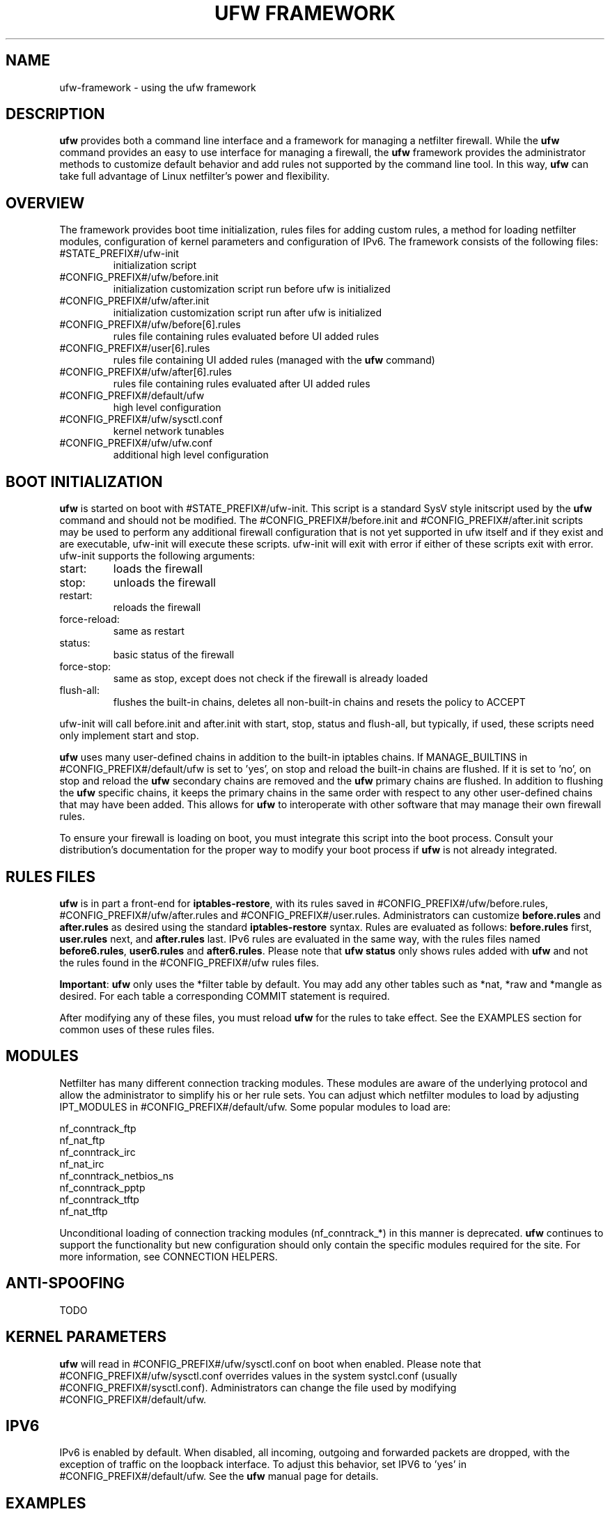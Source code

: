 .TH "UFW FRAMEWORK" "8" "" "April 2018" "April 2018"

.SH NAME
ufw\-framework \- using the ufw framework
.PP
.SH DESCRIPTION
\fBufw\fR provides both a command line interface and a framework for managing a
netfilter firewall. While the \fBufw\fR command provides an easy to use
interface for managing a firewall, the \fBufw\fR framework provides the
administrator methods to customize default behavior and add rules not
supported by the command line tool. In this way, \fBufw\fR can take full
advantage of Linux netfilter's power and flexibility.

.SH OVERVIEW
.PP
The framework provides boot time initialization, rules files for adding custom
rules, a method for loading netfilter modules, configuration of kernel
parameters and configuration of IPv6. The framework consists of the following
files:
.TP
#STATE_PREFIX#/ufw\-init
initialization script
.TP
#CONFIG_PREFIX#/ufw/before.init
initialization customization script run before ufw is initialized
.TP
#CONFIG_PREFIX#/ufw/after.init
initialization customization script run after ufw is initialized
.TP
#CONFIG_PREFIX#/ufw/before[6].rules
rules file containing rules evaluated before UI added rules
.TP
#CONFIG_PREFIX#/user[6].rules
rules file containing UI added rules (managed with the \fBufw\fR command)
.TP
#CONFIG_PREFIX#/ufw/after[6].rules
rules file containing rules evaluated after UI added rules
.TP
#CONFIG_PREFIX#/default/ufw
high level configuration
.TP
#CONFIG_PREFIX#/ufw/sysctl.conf
kernel network tunables
.TP
#CONFIG_PREFIX#/ufw/ufw.conf
additional high level configuration

.SH "BOOT INITIALIZATION"
.PP
\fBufw\fR is started on boot with #STATE_PREFIX#/ufw\-init. This script is a
standard SysV style initscript used by the \fBufw\fR command and should not be
modified. The #CONFIG_PREFIX#/before.init and #CONFIG_PREFIX#/after.init
scripts may be used to perform any additional firewall configuration that is
not yet supported in ufw itself and if they exist and are executable, ufw\-init
will execute these scripts. ufw\-init will exit with error if either of these
scripts exit with error. ufw\-init supports the following arguments:
.TP
start:
loads the firewall
.TP
stop:
unloads the firewall
.TP
restart:
reloads the firewall
.TP
force\-reload:
same as restart
.TP
status:
basic status of the firewall
.TP
force\-stop:
same as stop, except does not check if the firewall is already loaded
.TP
flush\-all:
flushes the built\-in chains, deletes all non\-built\-in chains and resets the
policy to ACCEPT
.PP
ufw\-init will call before.init and after.init with start, stop, status and
flush\-all, but typically, if used, these scripts need only implement start and
stop.
.PP
\fBufw\fR uses many user\-defined chains in addition to the built\-in iptables
chains. If MANAGE_BUILTINS in #CONFIG_PREFIX#/default/ufw is set to 'yes', on
stop and reload the built\-in chains are flushed. If it is set to 'no', on stop
and reload the \fBufw\fR secondary chains are removed and the \fBufw\fR primary
chains are flushed. In addition to flushing the \fBufw\fR specific chains, it
keeps the primary chains in the same order with respect to any other
user\-defined chains that may have been added. This allows for \fBufw\fR to
interoperate with other software that may manage their own firewall rules.
.PP
To ensure your firewall is loading on boot, you must integrate this script
into the boot process. Consult your distribution's documentation for the proper
way to modify your boot process if \fBufw\fR is not already integrated.

.SH "RULES FILES"
.PP
\fBufw\fR is in part a front\-end for \fBiptables\-restore\fR, with its rules
saved in #CONFIG_PREFIX#/ufw/before.rules, #CONFIG_PREFIX#/ufw/after.rules and
#CONFIG_PREFIX#/user.rules. Administrators can customize \fBbefore.rules\fR and
\fBafter.rules\fR as desired using the standard \fBiptables\-restore\fR syntax.
Rules are evaluated as follows: \fBbefore.rules\fR first, \fBuser.rules\fR
next, and \fBafter.rules\fR last. IPv6 rules are evaluated in the same way,
with the rules files named \fBbefore6.rules\fR, \fBuser6.rules\fR and
\fBafter6.rules\fR. Please note that \fBufw status\fR only shows rules added
with \fBufw\fR and not the rules found in the #CONFIG_PREFIX#/ufw rules files.
.PP
\fBImportant\fR: \fBufw\fR only uses the *filter table by default. You
may add any other tables such as *nat, *raw and *mangle as desired. For each
table a corresponding COMMIT statement is required.
.PP
After modifying any of these files, you must reload \fBufw\fR for the rules to
take effect.  See the EXAMPLES section for common uses of these rules files.

.SH MODULES
.PP
Netfilter has many different connection tracking modules. These modules are
aware of the underlying protocol and allow the administrator to simplify his or
her rule sets. You can adjust which netfilter modules to load by adjusting
IPT_MODULES in #CONFIG_PREFIX#/default/ufw. Some popular modules to load are:
.PP
  nf_conntrack_ftp
  nf_nat_ftp
  nf_conntrack_irc
  nf_nat_irc
  nf_conntrack_netbios_ns
  nf_conntrack_pptp
  nf_conntrack_tftp
  nf_nat_tftp
.PP
Unconditional loading of connection tracking modules (nf_conntrack_*) in this
manner is deprecated. \fBufw\fR continues to support the functionality but new
configuration should only contain the specific modules required for the site.
For more information, see CONNECTION HELPERS.

.SH "ANTI-SPOOFING"
.PP
TODO

.SH "KERNEL PARAMETERS"
.PP
\fBufw\fR will read in #CONFIG_PREFIX#/ufw/sysctl.conf on boot when enabled.
Please note that #CONFIG_PREFIX#/ufw/sysctl.conf overrides values in the
system systcl.conf (usually #CONFIG_PREFIX#/sysctl.conf). Administrators can
change the file used by modifying #CONFIG_PREFIX#/default/ufw.

.SH IPV6
.PP
IPv6 is enabled by default. When disabled, all incoming, outgoing and forwarded
packets are dropped, with the exception of traffic on the loopback interface.
To adjust this behavior, set IPV6 to 'yes' in #CONFIG_PREFIX#/default/ufw. See
the \fBufw\fR manual page for details.

.SH EXAMPLES
.PP
As mentioned, \fBufw\fR loads its rules files into the kernel by using the
\fBiptables\-restore\fR and \fBip6tables\-restore\fR commands. Users wanting
to add rules to the \fBufw\fR rules files manually must be familiar with
these as well as the \fBiptables\fR and \fBip6tables\fR commands. Below are
some common examples of using the \fBufw\fR rules files.  All examples assume
IPv4 only and that DEFAULT_FORWARD_POLICY in #CONFIG_PREFIX#/default/ufw is
set to DROP.
.SS
IP Masquerading
.PP
To allow IP masquerading for computers from the 10.0.0.0/8 network on eth1 to
share the single IP address on eth0:
.TP
Edit #CONFIG_PREFIX#/ufw/sysctl.conf to have:
 net.ipv4.ip_forward=1
.TP
Add to the end of #CONFIG_PREFIX#/ufw/before.rules, after the *filter section:
 *nat
 :POSTROUTING ACCEPT [0:0]
 \-A POSTROUTING \-s 10.0.0.0/8 \-o eth0 \-j MASQUERADE
 COMMIT
.TP
If your firewall is using IPv6 tunnels or 6to4 and is also doing NAT, then you should not usually masquerade protocol '41' (ipv6) packets. For example, instead of the above, #CONFIG_PREFIX#/ufw/before.rules can be adjusted to have:
 *nat
 :POSTROUTING ACCEPT [0:0]
 \-A POSTROUTING \-s 10.0.0.0/8 \-\-protocol ! 41 \-o eth0 \-j MASQUERADE
 COMMIT
.TP
Add the \fBufw route\fR to allow the traffic:
 ufw route allow in on eth1 out on eth0 from 10.0.0.0/8
.SS
Port Redirections
.PP
To forward tcp port 80 on eth0 to go to the webserver at 10.0.0.2:
.TP
Edit #CONFIG_PREFIX#/ufw/sysctl.conf to have:
 net.ipv4.ip_forward=1
.TP
Add to the end of #CONFIG_PREFIX#/ufw/before.rules, after the *filter section:
 *nat
 :PREROUTING ACCEPT [0:0]
 \-A PREROUTING \-p tcp \-i eth0 \-\-dport 80 \-j DNAT \\
   \-\-to\-destination 10.0.0.2:80
 COMMIT
.TP
Add the \fBufw route\fR rule to allow the traffic:
 ufw route allow in on eth0 to 10.0.0.2 port 80 proto tcp

.SS
Egress filtering
.PP
To block RFC1918 addresses going out of eth0:
.TP
Add the \fBufw route\fR rules to reject the traffic:
 ufw route reject out on eth0 to 10.0.0.0/8
 ufw route reject out on eth0 to 172.16.0.0/12
 ufw route reject out on eth0 to 192.168.0.0/16

.SS
Full example
.PP
This example combines the other examples and demonstrates a simple routing
firewall. \fBWarning\fR: this setup is only an example to demonstrate
the functionality of the \fBufw\fR framework in a concise and simple manner
and should not be used in production without understanding what each part
does and does not do. Your firewall will undoubtedly want to be less open.
.PP
This router/firewall has two interfaces: eth0 (Internet facing) and eth1
(internal LAN). Internal clients have addresses on the 10.0.0.0/8 network
and should be able to connect to anywhere on the Internet. Connections
to port 80 from the Internet should be forwarded to 10.0.0.2. Access to
ssh port 22 from the administrative workstation (10.0.0.100) to this machine
should be allowed. Also make sure no internal traffic goes to the Internet.
.TP
Edit #CONFIG_PREFIX#/ufw/sysctl.conf to have:
  net.ipv4.ip_forward=1
.TP
Add to the end of #CONFIG_PREFIX#/ufw/before.rules, after the *filter section:
 *nat
 :PREROUTING ACCEPT [0:0]
 :POSTROUTING ACCEPT [0:0]
 \-A PREROUTING \-p tcp \-i eth0 \-\-dport 80 \-j DNAT \\
   \-\-to\-destination 10.0.0.2:80
 \-A POSTROUTING \-s 10.0.0.0/8 \-o eth0 \-j MASQUERADE
 COMMIT
.TP
Add the necessary \fBufw\fR rules:
 ufw route reject out on eth0 to 10.0.0.0/8
 ufw route reject out on eth0 to 172.16.0.0/12
 ufw route reject out on eth0 to 192.168.0.0/16
 ufw route allow in on eth1 out on eth0 from 10.0.0.0/8
 ufw route allow in on eth0 to 10.0.0.2 port 80 proto tcp
 ufw allow in on eth1 from 10.0.0.100 to any port 22 proto tcp

.SH "CONNECTION HELPERS"
.PP
Various protocols require the use of netfilter connection tracking helpers to
group related packets into RELATED flows to make rulesets clearer and more
precise. For example, with a couple of kernel modules and a couple of rules, a
ruleset could simply allow a connection to FTP port 21, then the kernel would
examine the traffic and mark the other FTP data packets as RELATED to the
initial connection.
.PP
When the helpers were first introduced, one could only configure the modules as
part of module load (eg, if your FTP server listened on a different port than
21, you'd have to load the nf_conntrack_ftp module specifying the correct
port). Over time it was understood that unconditionally using connection
helpers could lead to abuse, in part because some protocols allow user
specified data that would allow traversing the firewall in undesired ways. As
of kernel 4.7, automatic conntrack helper assignment (ie, handling packets for
a given port and all IP addresses) is disabled (the old behavior can be
restored by setting net/netfilter/nf_conntrack_helper=1 in
#CONFIG_PREFIX#/ufw/sysctl.conf). Firewalls should now instead use the CT
target to associate traffic with a particular helper and then set RELATED rules
to use the helper. This allows sites to tailor the use of helpers and help
avoid abuse.
.PP
In general, to use helpers securely, the following needs to happen:
.IP 1.
net/netfilter/nf_conntrack_helper should be set to 0 (default)
.IP 2.
create a rule for the start of a connection (eg for FTP, port 21)
.IP 3.
create a helper rule to associate the helper with this connection
.IP 4.
create a helper rule to associate a RELATED flow with this connection
.IP 5.
if needed, add the corresponding nf_conntrack_* module to IPT_MODULES
.IP 6.
optionally add the corresponding nf_nat_* module to IPT_MODULES
.PP
In general it is desirable to make connection helper rules as specific as
possible and ensure ANTI\-SPOOFING is correctly setup for your site to avoid
security issues in your ruleset. For more information, see
<https://home.regit.org/netfilter-en/secure-use-of-helpers/>.

.SH "CONNECTION HELPER EXAMPLES"
.PP
To help make the above easier, \fBufw\fR uses the helper clause and the below
examples demonstrate how to make FTP (active and passive) work in various
situations (though depending on your network, they may need to be adjusted).
These examples can typically be adapted to other connection helpers by
referencing the below table and adjusting accordingly. Note that due to the FTP
protocol we can set 'port 1024:65535' in the related FTP traffic flow rule;
with other protocols this port range can typically be omitted.

.TS
tab(@) allbox;
l l l l .
\fBProtocol\fR@\fBDefault port\fR@\fBHelper module\fR@\fBNAT module\fR
amanda@10080/udp@nf_conntrack_amanda@nf_nat_amanda
ftp@21/tcp@nf_conntrack_ftp@nf_nat_ftp
h323@T{
1719/udp
.br
1720/tcp
T}@nf_conntrack_h323@
irc@6667/tcp@nf_conntrack_irc@nf_nat_irc
netbios-ns@137/udp@nf_conntrack_netbios_ns@
pptp@1729/tcp@nf_conntrack_pptp@
sane@6566/tcp@nf_conntrack_sane@
sip@5060/udp@nf_conntrack_sip@nf_nat_sip
snmp@161/udp@nf_conntrack_snmp@
tftp@69/udp@nf_conntrack_tftp@nf_nat_tftp
.TE

.PP
Note that when working with connection tracking helpers, connection tracking
state will remain in the kernel until a reboot or unload of the module. While
developing your connection helper ruleset it may be helpful to undo your added
rules in reverse order, then unload the nf_nat_* module, then the
nf_conntrack_* module and then run 'conntrack -F' to flush all connection
tracking information (see the \fBconntrack\fR man page for details). Once you
are happy with the added rules, reboot to make sure everything works as
expected.

.SS
Bastion (leaf) client
.PP
To configure a client to talk to the FTP server at 10.0.0.2:
.IP 1.
Allow traffic out to 10.0.0.2 on tcp port 21:
  ufw allow out to 10.0.0.2 port 21 proto tcp
.IP 2.
Associate that traffic with the ftp connection helper:
  ufw allow out to 10.0.0.2 port 21 proto tcp helper ct:ftp
.PP
To configure a client to talk to any FTP server:
.IP 1.
Allow all traffic out on tcp port 21:
  ufw allow out 21/tcp
.IP 2.
Associate that traffic with the ftp connection helper:
  ufw allow out to any port 21 proto tcp helper ct:ftp

.SS
Bastion (leaf) server
.PP
To configure access to the FTP server:
.IP 1.
Allow traffic in on tcp port 21:
  ufw allow 21/tcp
.IP 2.
Associate that traffic with the ftp connection helper:
  ufw allow in to any port 21 proto tcp helper ct:ftp

.SS
Non-masquerading router access to internal FTP server
.PP
To configure a non-masquerading router to allow access from external clients on
external interface eth0 to an internal server at 10.0.0.2:
.IP 1.
Allow traffic in on eth0 to 10.0.0.2 tcp port 21:
  ufw route allow in on eth0 to 10.0.0.2 port 21 proto tcp
.IP 2.
Associate that traffic with the ftp connection helper:
  ufw route allow in on eth0 to 10.0.0.2 port 21 proto tcp \\
    helper ct:ftp
.IP 3.
Associate the related traffic flow to the helper:
  ufw route allow to 10.0.0.2 port 1024:65535 proto tcp \\
    helper flow:ftp

.SS
Masquerading router with redirection access to internal FTP server
.PP
To configure a masquerading router with external IP address of 1.2.3.4 on eth0
that redirects tcp port 2121 to allow access to tcp port 21 of the internal
server at 10.0.0.2:
.IP 1.
Allow traffic in on eth0 to the internal address/port:
  ufw route allow in on eth0 to 10.0.0.2 port 21 proto tcp
.IP 2.
Associate traffic to the external address/port with the ftp helper:
  ufw route allow in on eth0 to 1.2.3.4 port 2121 proto tcp \\
    helper ct:ftp
.IP 3.
Associate related traffic flow to the internal address/port to the helper:
  ufw route allow to 10.0.0.2 port 1024:65535 proto tcp \\
    helper flow:ftp
.IP 4.
Load the NAT module for this helper and add it to IPT_MODULES:
  modprobe nf_nat_ftp

.SS
Router allows internal clients to use specific external FTP server
.PP
To configure a router with external interface eth0 and internal interface eth1
to allow internal clients to access external FTP server at 6.7.8.9 tcp port 21:
.IP 1.
Allow traffic out on eth0 to the external server:
  ufw route allow out on eth0 to 6.7.8.9 port 21 proto tcp
.IP 2.
Associate traffic to the external address/port from clients on eth1 with
the ftp helper:
  ufw route allow in on eth1 to 6.7.8.9 port 21 proto tcp \\
    helper ct:ftp
.IP 3.
Associate related traffic flow from the external server to the helper:
  ufw route allow from 6.7.8.9 port 1024:65535 proto tcp \\
    helper flow:ftp
.IP 4.
If the router masquerades client traffic out on eth0, then load the NAT module
for this helper and add it to IPT_MODULES:
  modprobe nf_nat_ftp

.SH NOTES
.PP
When using ufw with libvirt and bridging, packets may be blocked. The
libvirt team recommends that the following sysctl's be set to disable netfilter
on the bridge:

  net.bridge.bridge-nf-call-ip6tables = 0
  net.bridge.bridge-nf-call-iptables = 0
  net.bridge.bridge-nf-call-arptables = 0

Note that the bridge module must be loaded in to the kernel before these values
are set. One way to ensure this works properly with ufw is to add 'bridge' to
IPT_MODULES in #CONFIG_PREFIX#/default/ufw, and then add the above rules to
#CONFIG_PREFIX#/ufw/sysctl.conf.

Alternatively to disabling netfilter on the bridge, you can configure iptables
to allow all traffic to be forwarded across the bridge. Eg, add to
#CONFIG_PREFIX#/ufw/before.rules within the *filter section:

  -I FORWARD -m physdev --physdev-is-bridged -j ACCEPT

.SH SEE ALSO
.PP
\fBufw\fR(8), \fBiptables\fR(8), \fBip6tables\fR(8), \fBiptables\-restore\fR(8), \fBip6tables\-restore\fR(8), \fBsysctl\fR(8), \fBsysctl.conf\fR(5), \fBconntrack\fR(8), <https://home.regit.org/netfilter-en/secure-use-of-helpers/>

.SH AUTHOR
.PP
ufw is Copyright 2008-2018, Canonical Ltd.

.PP
ufw and this manual page was originally written by Jamie Strandboge <jamie@canonical\&.com>
